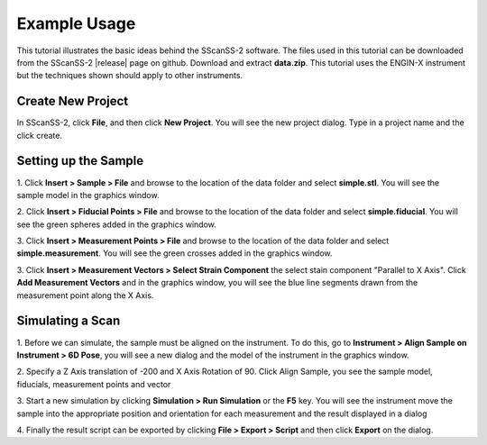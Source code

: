 =============
Example Usage
=============
This tutorial illustrates the basic ideas behind the SScanSS-2 software. The files used in this tutorial can be
downloaded from the SScanSS-2 |release| page on github. Download and extract **data.zip**. This tutorial uses the
ENGIN-X instrument but the techniques shown should apply to other instruments.

******************
Create New Project
******************
In SScanSS-2, click **File**, and then click **New Project**. You will see the new project dialog.
Type in a project name and the click create.

.. image:: images/start.png
   :scale: 50
   :alt: New Project Dialog
   :align: center

*********************
Setting up the Sample
*********************

1. Click **Insert > Sample > File** and browse to the location of the data folder and select **simple.stl**.
You will see the sample model in the graphics window.

.. image:: images/insert_sample.png
   :scale: 50
   :alt: Insert Sample
   :align: center

2. Click **Insert > Fiducial Points > File** and browse to the location of the data folder and select
**simple.fiducial**. You will see the green spheres added in the graphics window.

.. image:: images/insert_fiducial.png
   :scale: 50
   :alt: Insert Fiducials
   :align: center

3. Click **Insert > Measurement Points > File** and browse to the location of the data folder and select
**simple.measurement**. You will see the green crosses added in the graphics window.

.. image:: images/insert_measurement.png
   :scale: 50
   :alt: Insert Measurement Points
   :align: center

3. Click **Insert > Measurement Vectors > Select Strain Component** the select stain component "Parallel to X Axis".
Click **Add Measurement Vectors** and in the graphics window, you will see the blue line segments drawn from the measurement point along the
X Axis.

.. image:: images/insert_vector.png
   :scale: 50
   :alt: Insert Measurement Vectors
   :align: center

*****************
Simulating a Scan
*****************

1. Before we can simulate, the sample must be aligned on the instrument. To do this, go to
**Instrument > Align Sample on Instrument > 6D Pose**, you will see a new dialog and the model of the
instrument in the graphics window.

.. image:: images/align_sample.png
   :scale: 50
   :alt: Align Sample Dialog
   :align: center

2. Specify a Z Axis translation of -200 and X Axis Rotation of 90. Click Align Sample, you see the
sample model, fiducials, measurement points and vector

.. image:: images/aligned_sample.png
   :scale: 50
   :alt: Sample on Instrument
   :align: center

3. Start a new simulation by clicking **Simulation > Run Simulation** or the **F5** key. You will see the instrument
move the sample into the appropriate position and orientation for each measurement and the result displayed in a
dialog

.. image:: images/run_sim.png
   :scale: 50
   :alt: Run Simulation
   :align: center

4. Finally the result script can be exported by clicking **File > Export > Script** and then click **Export** on the
dialog.

.. |release| raw:: html

   <a href="https://github.com/ISISNeutronMuon/SScanSS-2/releases/" target="_blank">release</a>
